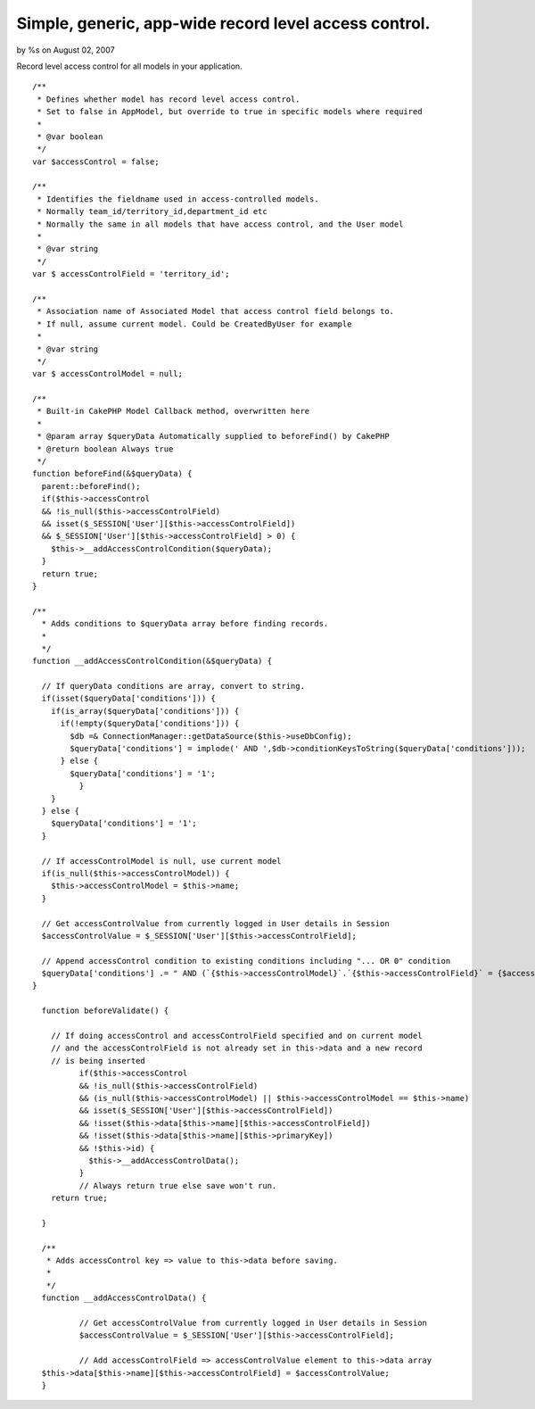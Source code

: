 Simple, generic, app-wide record level access control.
======================================================

by %s on August 02, 2007

Record level access control for all models in your application.

::

    
      /**
       * Defines whether model has record level access control.
       * Set to false in AppModel, but override to true in specific models where required
       *
       * @var boolean
       */
      var $accessControl = false;
    
      /**
       * Identifies the fieldname used in access-controlled models.
       * Normally team_id/territory_id,department_id etc
       * Normally the same in all models that have access control, and the User model
       *
       * @var string
       */
      var $ accessControlField = 'territory_id';
    
      /**
       * Association name of Associated Model that access control field belongs to.
       * If null, assume current model. Could be CreatedByUser for example
       *
       * @var string
       */
      var $ accessControlModel = null;
    
      /**
       * Built-in CakePHP Model Callback method, overwritten here
       *
       * @param array $queryData Automatically supplied to beforeFind() by CakePHP
       * @return boolean Always true
       */
      function beforeFind(&$queryData) {
        parent::beforeFind();
        if($this->accessControl
        && !is_null($this->accessControlField)
        && isset($_SESSION['User'][$this->accessControlField])
        && $_SESSION['User'][$this->accessControlField] > 0) {
          $this->__addAccessControlCondition($queryData);
        }
        return true;
      }
    
      /**
        * Adds conditions to $queryData array before finding records.
        *
        */
      function __addAccessControlCondition(&$queryData) {
    
        // If queryData conditions are array, convert to string.
        if(isset($queryData['conditions'])) {
          if(is_array($queryData['conditions'])) {
            if(!empty($queryData['conditions'])) {
              $db =& ConnectionManager::getDataSource($this->useDbConfig);
              $queryData['conditions'] = implode(' AND ',$db->conditionKeysToString($queryData['conditions']));
            } else {
              $queryData['conditions'] = '1';
          	}
          }
        } else {
          $queryData['conditions'] = '1';
        }
    
        // If accessControlModel is null, use current model
        if(is_null($this->accessControlModel)) {
          $this->accessControlModel = $this->name;
        }
    
        // Get accessControlValue from currently logged in User details in Session
        $accessControlValue = $_SESSION['User'][$this->accessControlField];
    
        // Append accessControl condition to existing conditions including "... OR 0" condition
        $queryData['conditions'] .= " AND (`{$this->accessControlModel}`.`{$this->accessControlField}` = {$accessControlValue} OR `{$this->accessControlModel}`.`{$this->accessControlField}` = 0)";
      }
    
    	function beforeValidate() {
    
    	  // If doing accessControl and accessControlField specified and on current model
    	  // and the accessControlField is not already set in this->data and a new record
    	  // is being inserted
    		if($this->accessControl
    		&& !is_null($this->accessControlField)
    		&& (is_null($this->accessControlModel) || $this->accessControlModel == $this->name)
    		&& isset($_SESSION['User'][$this->accessControlField])
    		&& !isset($this->data[$this->name][$this->accessControlField])
    		&& !isset($this->data[$this->name][$this->primaryKey])
    		&& !$this->id) {
    		  $this->__addAccessControlData();
    		}
    		// Always return true else save won't run.
    	  return true;
    
    	}
    
    	/**
    	 * Adds accessControl key => value to this->data before saving.
    	 *
    	 */
    	function __addAccessControlData() {
    
    		// Get accessControlValue from currently logged in User details in Session
    		$accessControlValue = $_SESSION['User'][$this->accessControlField];
    
    		// Add accessControlField => accessControlValue element to this->data array
        $this->data[$this->name][$this->accessControlField] = $accessControlValue;
    	}


.. meta::
    :title: Simple, generic, app-wide record level access control.
    :description: CakePHP Article related to ,Tutorials
    :keywords: ,Tutorials
    :copyright: Copyright 2007 
    :category: tutorials

